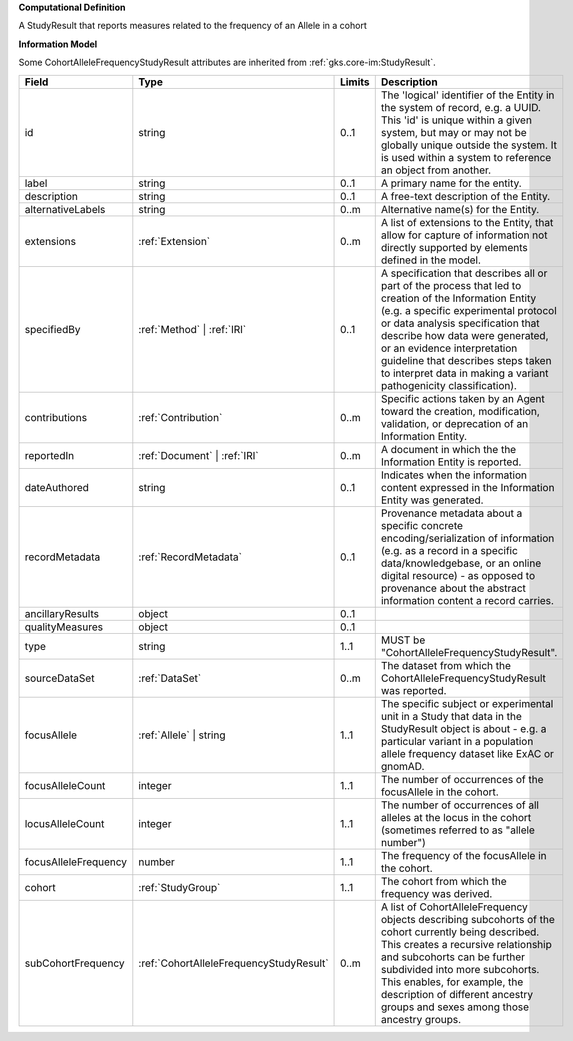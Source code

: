 **Computational Definition**

A StudyResult that reports measures related to the frequency of an Allele in a cohort

**Information Model**

Some CohortAlleleFrequencyStudyResult attributes are inherited from :ref:`gks.core-im:StudyResult`.

.. list-table::
   :class: clean-wrap
   :header-rows: 1
   :align: left
   :widths: auto

   *  - Field
      - Type
      - Limits
      - Description
   *  - id
      - string
      - 0..1
      - The 'logical' identifier of the Entity in the system of record, e.g. a UUID.  This 'id' is unique within a given system, but may or may not be globally unique outside the system. It is used within a system to reference an object from another.
   *  - label
      - string
      - 0..1
      - A primary name for the entity.
   *  - description
      - string
      - 0..1
      - A free-text description of the Entity.
   *  - alternativeLabels
      - string
      - 0..m
      - Alternative name(s) for the Entity.
   *  - extensions
      - :ref:`Extension`
      - 0..m
      - A list of extensions to the Entity, that allow for capture of information not directly supported by elements defined in the model.
   *  - specifiedBy
      - :ref:`Method` | :ref:`IRI`
      - 0..1
      - A specification that describes all or part of the process that led to creation of the Information Entity (e.g. a specific experimental protocol or data analysis specification that describe how data were generated, or an evidence interpretation guideline that describes steps taken to interpret data in making a variant pathogenicity classification).
   *  - contributions
      - :ref:`Contribution`
      - 0..m
      - Specific actions taken by an Agent toward the creation, modification, validation, or deprecation of an Information Entity.
   *  - reportedIn
      - :ref:`Document` | :ref:`IRI`
      - 0..m
      - A document in which the the Information Entity is reported.
   *  - dateAuthored
      - string
      - 0..1
      - Indicates when the information content expressed in the Information Entity was generated.
   *  - recordMetadata
      - :ref:`RecordMetadata`
      - 0..1
      - Provenance metadata about a specific concrete encoding/serialization of information (e.g. as a record in a specific data/knowledgebase, or an online digital resource) - as opposed to provenance about the abstract information content a record carries.
   *  - ancillaryResults
      - object
      - 0..1
      - 
   *  - qualityMeasures
      - object
      - 0..1
      - 
   *  - type
      - string
      - 1..1
      - MUST be "CohortAlleleFrequencyStudyResult".
   *  - sourceDataSet
      - :ref:`DataSet`
      - 0..m
      - The dataset from which the CohortAlleleFrequencyStudyResult was reported.
   *  - focusAllele
      - :ref:`Allele` | string
      - 1..1
      - The specific subject or experimental unit in a Study that data in the StudyResult object is about - e.g. a particular variant in a population allele frequency dataset like ExAC or gnomAD.
   *  - focusAlleleCount
      - integer
      - 1..1
      - The number of occurrences of the focusAllele in the cohort.
   *  - locusAlleleCount
      - integer
      - 1..1
      - The number of occurrences of all alleles at the locus in the cohort (sometimes referred to as "allele number")
   *  - focusAlleleFrequency
      - number
      - 1..1
      - The frequency of the focusAllele in the cohort.
   *  - cohort
      - :ref:`StudyGroup`
      - 1..1
      - The cohort from which the frequency was derived.
   *  - subCohortFrequency
      - :ref:`CohortAlleleFrequencyStudyResult`
      - 0..m
      - A list of CohortAlleleFrequency objects describing subcohorts of the cohort currently being described. This creates a recursive relationship and subcohorts can be further subdivided into more subcohorts. This enables, for example, the description of different ancestry groups and sexes among those ancestry groups.
